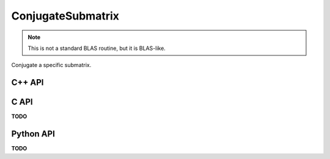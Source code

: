 ConjugateSubmatrix
==================
.. note:: 

   This is not a standard BLAS routine, but it is BLAS-like.

Conjugate a specific submatrix.

C++ API
-------
.. cpp:function:: void ConjugateSubmatrix( Matrix<T>& A, const std::vector<Int>& I, const std::vector<Int>& J )
.. cpp:function:: void ConjugateSubmatrix( AbstractDistMatrix<T>& A, const std::vector<Int>& I, const std::vector<Int>& J )

C API
-----
**TODO**

Python API
----------
**TODO**
